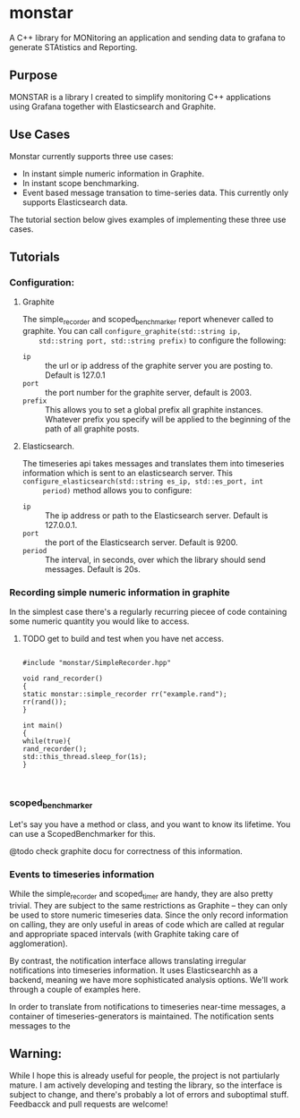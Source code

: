 * monstar
A C++ library for MONitoring an application and sending data to grafana to generate STAtistics and Reporting.


** Purpose

   MONSTAR is a library I created to simplify monitoring C++
   applications using Grafana together with Elasticsearch and
   Graphite.

** Use Cases

   Monstar currently supports three use cases:

   - In instant simple numeric information in Graphite.
   - In instant scope benchmarking.
   - Event based message transation to time-series data.  This
     currently only supports Elasticsearch data.

   The tutorial section below gives examples of implementing these
   three use cases.

** Tutorials

*** Configuration:

**** Graphite
	The simple_recorder and scoped_benchmarker report whenever called
	to graphite.  You can call ~configure_graphite(std::string ip,
	std::string port, std::string prefix)~ to configure the following:
	  - ~ip~ :: the url or ip address of the graphite server you are
             posting to.  Default is 127.0.1
	  - ~port~ :: the port number for the graphite server, default
               is 2003.
	  - ~prefix~ :: This allows you to set a global prefix all
                 graphite instances.  Whatever prefix you specify will
                 be applied to the beginning of the path of all
                 graphite posts.
**** Elasticsearch.

	 The timeseries api takes messages and translates them into
	 timeseries information which is sent to an elasticsearch server.
	 This ~configure_elasticsearch(std::string es_ip, std::es_port, int
	 period)~ method  allows you to configure:

	 - ~ip~ :: The ip address or path to the Elasticsearch
            server. Default is 127.0.0.1.
	 - ~port~ :: the port of the Elasticsearch server. Default is 9200.
	 - ~period~ :: The interval, in seconds, over which the library
                should send messages.  Default is 20s.

*** Recording simple numeric information in graphite

	In the simplest case there's a regularly recurring piecee of code
	containing some numeric quantity you would like to access.

**** TODO get to build and test when you have net access.
	#+BEGIN_SRC C++

	#include "monstar/SimpleRecorder.hpp"

	void rand_recorder()
	{
	static monstar::simple_recorder rr("example.rand");
	rr(rand());
	}

	int main()
	{
	while(true){
	rand_recorder();
	std::this_thread.sleep_for(1s);
	}


	#+END_SRC


*** scoped_benchmarker

	Let's say you have a method or class, and you want to know its
	lifetime.  You can use a ScopedBenchmarker for this.

	@todo check graphite docu for correctness of this information.


*** Events to timeseries information

	While the simple_recorder and scoped_timer are handy, they are
	also pretty trivial.  They are subject to the same restrictions as
	Graphite -- they can only be used to store numeric timeseries
	data.  Since the only record information on calling, they are only
	useful in areas of code which are called at regular and
	appropriate spaced intervals (with Graphite taking care of
	agglomeration).

	By contrast, the notification interface allows translating
	irregular notifications into timeseries information.  It uses
	Elasticsearchh as a backend, meaning we have more sophisticated
	analysis options.  We'll work through a couple of examples here.

	In order to translate from notifications to timeseries near-time
	messages, a container of timeseries-generators is maintained.  The
	notification sents messages to the



** Warning:

   While I hope this is already useful for people, the project is not
   partiularly mature.  I am actively developing and testing the
   library, so the interface is subject to change, and there's
   probably a lot of errors and suboptimal stuff.  Feedbacck and pull
   requests are welcome!
